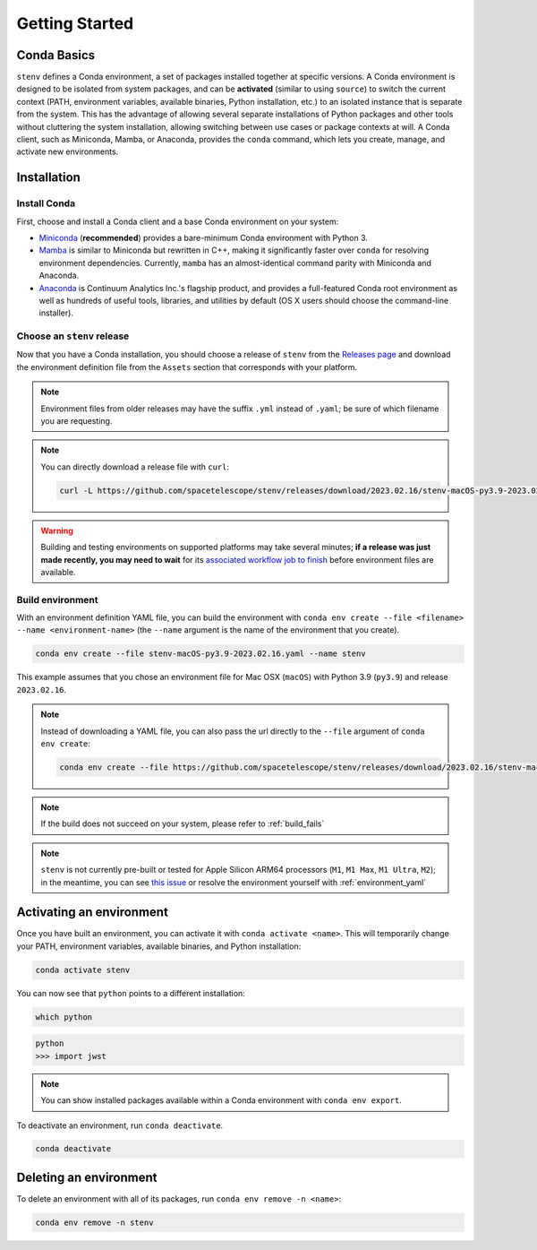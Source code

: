 Getting Started
###############

Conda Basics
============

``stenv`` defines a Conda environment, a set of packages installed together at specific versions.
A Conda environment is designed to be isolated from system packages, and can be **activated** (similar to using ``source``) to switch the current context (PATH, environment variables, available binaries, Python installation, etc.) to an isolated instance that is separate from the system.
This has the advantage of allowing several separate installations of Python packages and other tools without cluttering the system installation, allowing switching between use cases or package contexts at will.
A Conda client, such as Miniconda, Mamba, or Anaconda, provides the ``conda`` command, which lets you create, manage, and activate new environments.

Installation
============

.. _install_conda:

Install Conda
-------------

First, choose and install a Conda client and a base Conda environment on your system:

- `Miniconda <https://docs.conda.io/en/latest/miniconda.html>`_ (**recommended**) provides a bare-minimum Conda environment with Python 3.
- `Mamba <https://mamba.readthedocs.io/en/latest/installation.html>`_ is similar to Miniconda but rewritten in C++, making it significantly faster over ``conda`` for resolving environment dependencies. Currently, ``mamba`` has an almost-identical command parity with Miniconda and Anaconda.
- `Anaconda <https://www.anaconda.com/distribution/>`_ is Continuum Analytics Inc.'s flagship product, and provides a full-featured Conda root environment as well as hundreds of useful tools, libraries, and utilities by default (OS X users should choose the command-line installer).

.. _choose_release:

Choose an ``stenv`` release
---------------------------

Now that you have a Conda installation, you should choose a release of ``stenv`` from the
`Releases page <https://github.com/spacetelescope/stenv/releases>`_ and download the environment definition file
from the ``Assets`` section that corresponds with your platform.

.. image:: release_example.png
    :alt: example of a release page, showing output files
    :target: https://github.com/spacetelescope/stenv/releases

.. note::
    Environment files from older releases may have the suffix ``.yml`` instead of ``.yaml``; be sure of which filename you are requesting. 

.. note::
    You can directly download a release file with ``curl``:

    .. code-block:: shell

        curl -L https://github.com/spacetelescope/stenv/releases/download/2023.02.16/stenv-macOS-py3.9-2023.02.16.yaml -o stenv-macOS-py3.9-2023.02.16.yaml

.. warning::
    Building and testing environments on supported platforms may take several minutes; **if a release was just made recently, you may need to wait** for its `associated workflow job to finish <https://github.com/spacetelescope/stenv/actions/workflows/build.yaml>`_ before environment files are available.

Build environment
-----------------

With an environment definition YAML file, you can build the environment with ``conda env create --file <filename> --name <environment-name>`` (the ``--name`` argument is the name of the environment that you create).

.. code-block:: shell

    conda env create --file stenv-macOS-py3.9-2023.02.16.yaml --name stenv

This example assumes that you chose an environment file for Mac OSX (``macOS``) with Python 3.9 (``py3.9``) and release ``2023.02.16``.

.. note::
    Instead of downloading a YAML file, you can also pass the url directly to the ``--file`` argument of ``conda env create``:

    .. code-block:: shell

        conda env create --file https://github.com/spacetelescope/stenv/releases/download/2023.02.16/stenv-macOS-py3.9-2023.02.16.yaml --name stenv-py3.9-2023.02.16

.. note::
    If the build does not succeed on your system, please refer to :ref:`build_fails`

.. note::
    ``stenv`` is not currently pre-built or tested for Apple Silicon ARM64 processors (``M1``, ``M1 Max``, ``M1 Ultra``, ``M2``);
    in the meantime, you can see `this issue <https://github.com/spacetelescope/stenv/issues/86#issuecomment-1444583090>`_  or resolve the environment yourself with :ref:`environment_yaml`

Activating an environment
=========================

Once you have built an environment, you can activate it with ``conda activate <name>``.
This will temporarily change your PATH, environment variables, available binaries, and Python installation:

.. code-block:: shell

    conda activate stenv

You can now see that ``python`` points to a different installation:

.. code-block:: shell

    which python

.. code-block:: shell

    python
    >>> import jwst

.. note::
    You can show installed packages available within a Conda environment with ``conda env export``.

To deactivate an environment, run ``conda deactivate``.

.. code-block:: shell

    conda deactivate

Deleting an environment
=======================

To delete an environment with all of its packages, run ``conda env remove -n <name>``:

.. code-block:: shell

    conda env remove -n stenv